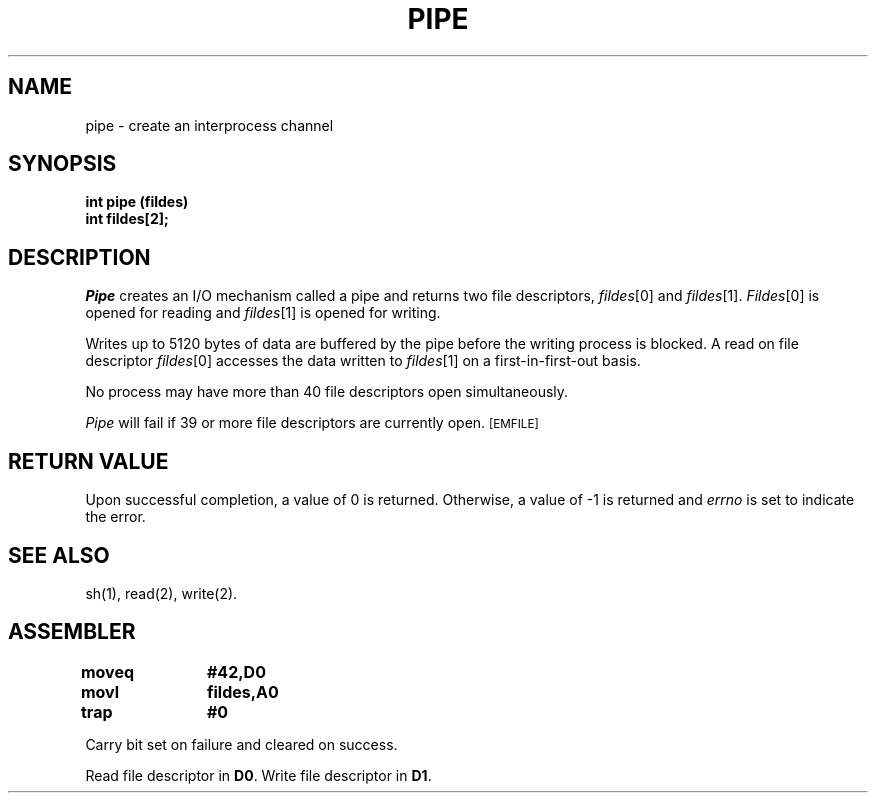 '\"macro stdmacro
.TH PIPE 2 
.SH NAME
pipe \- create an interprocess channel
.SH SYNOPSIS
.B int pipe (fildes)
.br
.B int fildes[2];
.SH DESCRIPTION
.I Pipe\^
creates an I/O mechanism called a pipe and returns two file descriptors,
.IR fildes\^ [0]
and
.IR fildes\^ [1].
.IR Fildes\^ [0]
is opened for reading and
.IR fildes\^ [1]
is opened for writing.
.PP
Writes up to
5120
bytes
of data are buffered by the pipe before the writing process is blocked.
A read on file descriptor
.IR fildes\^ [0]
accesses the data written to
.IR fildes\^ [1]
on a first-in-first-out basis.
.PP
No process may have more than
40
file descriptors open simultaneously.
.PP
.I Pipe\^
will fail if
39
or more
file descriptors are currently open.
.SM
\%[EMFILE]
.SH "RETURN VALUE"
Upon successful completion,
a value of 0
is returned.
Otherwise, a value of \-1 is returned and
.I errno\^
is set to indicate the error.
.SH "SEE ALSO"
sh(1), read(2), write(2).
.SH ASSEMBLER
.ta \w'\f3moveq\f1\ \ \ 'u 1.5i
.nf
.B moveq	#42,D0
.B movl	fildes,A0
.B trap	#0
.fi
.PP
Carry bit set on failure and cleared on success.
.PP
Read file descriptor in 
.BR D0 .
Write file descriptor in 
.BR D1 .
.DT
.\"	@(#)pipe.2	5.1 of 11/1/83
